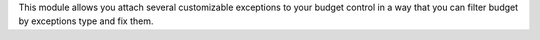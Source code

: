 This module allows you attach several customizable exceptions to your
budget control in a way that you can filter budget by exceptions type and fix them.
